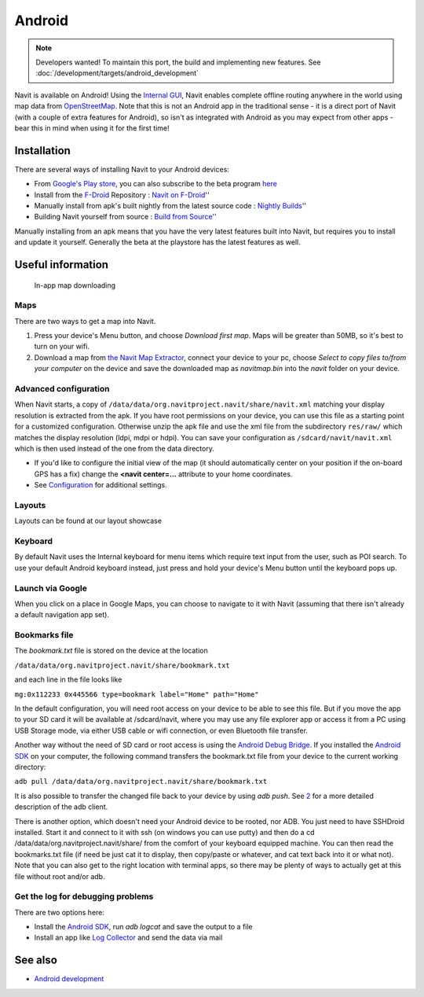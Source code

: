 Android
=======

.. note::
   Developers wanted! To maintain this port, the build and implementing new features. See :doc:`/development/targets/android_development`

|First run of Navit| Navit is available on Android! Using the `Internal
GUI <Internal_GUI>`__, Navit enables complete offline routing anywhere
in the world using map data from `OpenStreetMap <OpenStreetMap>`__. Note
that this is not an Android app in the traditional sense - it is a
direct port of Navit (with a couple of extra features for Android), so
isn't as integrated with Android as you may expect from other apps -
bear this in mind when using it for the first time!

Installation
------------

There are several ways of installing Navit to your Android devices:

-  From `Google's Play
   store <https://play.google.com/store/apps/details?id=org.navitproject.navit>`__,
   you can also subscribe to the beta program
   `here <https://play.google.com/apps/testing/org.navitproject.navit>`__
-  Install from the `F-Droid <https://f-droid.org/>`__ Repository :
   `Navit on F-Droid <https://f-droid.org/repository/browse/?fdid=org.navitproject.navit>`__''
-  Manually install from apk's built nightly from the latest source code
   : `Nightly
   Builds <http://download.navit-project.org>`__''
-  Building Navit yourself from source : `Build from
   Source <http://wiki.navit-project.org/index.php/Android_development>`__''

Manually installing from an apk means that you have the very latest
features built into Navit, but requires you to install and update it
yourself. Generally the beta at the playstore has the latest features as well.

.. _useful_information:

Useful information
------------------

.. figure:: Andoidscreenshot_003.png
   :alt: In-app map downloading
   :width: 150px

   In-app map downloading

Maps
~~~~

There are two ways to get a map into Navit.

#. Press your device's Menu button, and choose *Download first map*.
   Maps will be greater than 50MB, so it's best to turn on your wifi.
#. Download a map from `the Navit Map
   Extractor <http://maps.navit-project.org/>`__, connect your device to
   your pc, choose *Select to copy files to/from your computer* on the
   device and save the downloaded map as *navitmap.bin* into the *navit*
   folder on your device.

.. _advanced_configuration:

Advanced configuration
~~~~~~~~~~~~~~~~~~~~~~

When Navit starts, a copy of
``/data/data/org.navitproject.navit/share/navit.xml`` matching your
display resolution is extracted from the apk. If you have root
permissions on your device, you can use this file as a starting point
for a customized configuration. Otherwise unzip the apk file and use the
xml file from the subdirectory ``res/raw/`` which matches the display
resolution (ldpi, mdpi or hdpi). You can save your configuration as
``/sdcard/navit/navit.xml`` which is then used instead of the one from
the data directory.

-  If you'd like to configure the initial view of the map (it should
   automatically center on your position if the on-board GPS has a fix)
   change the **<navit center=...** attribute to your home coordinates.

-  See `Configuration <Configuration>`__ for additional settings.

Layouts
~~~~~~~

Layouts can be found at our layout showcase

Keyboard
~~~~~~~~

By default Navit uses the Internal keyboard for menu items which require
text input from the user, such as POI search. To use your default
Android keyboard instead, just press and hold your device's Menu button
until the keyboard pops up.

.. _launch_via_google:

Launch via Google
~~~~~~~~~~~~~~~~~

When you click on a place in Google Maps, you can choose to navigate to
it with Navit (assuming that there isn't already a default navigation
app set).

.. _bookmarks_file:

Bookmarks file
~~~~~~~~~~~~~~

The *bookmark.txt* file is stored on the device at the location

``/data/data/org.navitproject.navit/share/bookmark.txt``

and each line in the file looks like

``mg:0x112233 0x445566 type=bookmark label="Home" path="Home"``

In the default configuration, you will need root access on your device
to be able to see this file. But if you move the app to your SD card it
will be available at /sdcard/navit, where you may use any file explorer
app or access it from a PC using USB Storage mode, via either USB cable
or wifi connection, or even Bluetooth file transfer.

Another way without the need of SD card or root access is using the
`Android Debug
Bridge <http://developer.android.com/guide/developing/tools/adb.html>`__.
If you installed the `Android
SDK <http://developer.android.com/sdk/index.html>`__ on your computer,
the following command transfers the bookmark.txt file from your device
to the current working directory:

``adb pull /data/data/org.navitproject.navit/share/bookmark.txt``

It is also possible to transfer the changed file back to your device by
using *adb push*. See
`2 <http://developer.android.com/guide/developing/tools/adb.html#copyfiles>`__
for a more detailed description of the adb client.

There is another option, which doesn't need your Android device to be
rooted, nor ADB. You just need to have SSHDroid installed. Start it and
connect to it with ssh (on windows you can use putty) and then do a cd
/data/data/org.navitproject.navit/share/ from the comfort of your
keyboard equipped machine. You can then read the bookmarks.txt file (if
need be just cat it to display, then copy/paste or whatever, and cat
text back into it or what not). Note that you can also get to the right
location with terminal apps, so there may be plenty of ways to actually
get at this file without root and/or adb.

.. _get_the_log_for_debugging_problems:

Get the log for debugging problems
~~~~~~~~~~~~~~~~~~~~~~~~~~~~~~~~~~

There are two options here:

-  Install the `Android
   SDK <http://developer.android.com/sdk/index.html>`__, run *adb
   logcat* and save the output to a file
-  Install an app like `Log
   Collector <https://play.google.com/store/apps/details?id=com.xtralogic.android.logcollector>`__
   and send the data via mail

.. _see_also:

See also
--------

-  `Android development <Android_development>`__

.. |First run of Navit| image:: Andoidscreenshot_001.png
   :width: 150px
.. |0606_osd_screenshot_portrait.png| image:: 0606_osd_screenshot_portrait.png
.. |0606_osd_screenshot_landscape.png| image:: 0606_osd_screenshot_landscape.png
.. |350px| image:: AndroidAntenna2D.png
.. |image1| image:: AndroidAntenna.png
.. |navitArch2.png| image:: navitArch2.png
.. |navitArch3.png| image:: navitArch3.png
.. |Carspeed.png| image:: Carspeed.png
.. |Compas.png| image:: Compas.png
.. |Down.png| image:: Down.png
.. |Minus2.png| image:: Minus2.png
.. |Next.png| image:: Next.png
.. |Odom.png| image:: Odom.png
.. |Plus2.png| image:: Plus2.png
.. |Poioff.png| image:: Poioff.png
.. |Trid.png| image:: Trid.png
.. |Upp.png| image:: Upp.png
.. |androidLayout800x480_H.png| image:: androidLayout800x480_H.png
   :width: 360px
.. |androidLayout800x480_V.png| image:: androidLayout800x480_V.png
   :width: 140px
